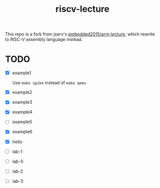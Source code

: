 #+TITLE: riscv-lecture

This repo is a fork from jserv's [[https://github.com/embedded2015/arm-lecture][embedded2015/arm-lecture]], which rewrite to
RISC-V assembly language instead.

* TODO

- [X] example1

  Use =make spike= instead of =make qemu=

- [X] example2
- [X] example3
- [X] example4
- [ ] example5
- [X] example6
- [X] hello
- [ ] lab-1
- [ ] lab-1i
- [ ] lab-2
- [ ] lab-3